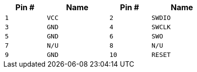 [width="50%",cols=">20%m,<30%m,>20%m,<30%m",frame="topbot",options="header"]
|================
|Pin # |Name    |Pin # |Name
|1     |VCC     |2     |SWDIO
|3     |GND     |4     |SWCLK
|5     |GND     |6     |SWO
|7     |N/U     |8     |N/U
|9     |GND     |10    |RESET
|================